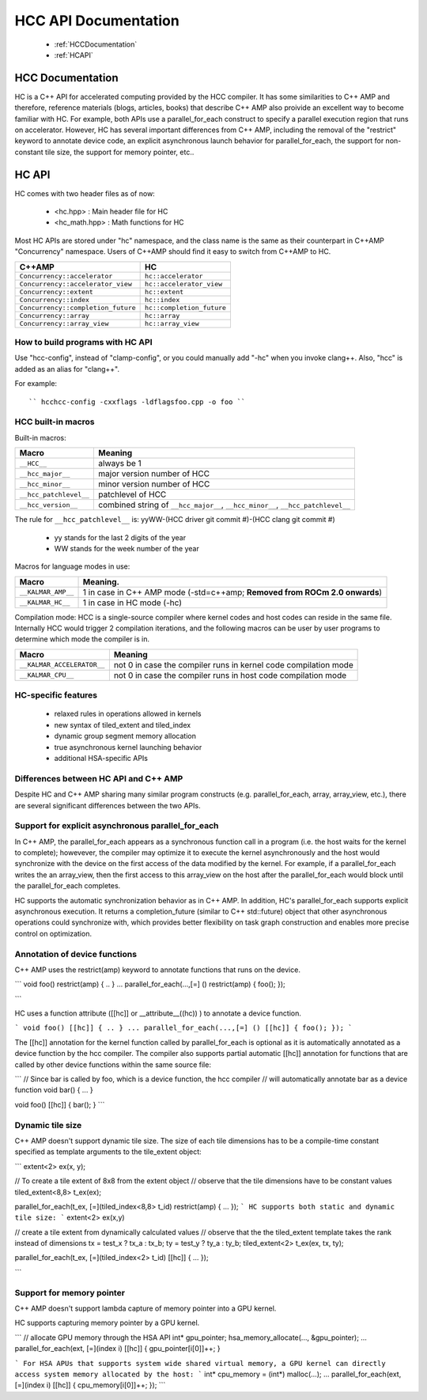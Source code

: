 .. _HCC-API:

======================
HCC API Documentation
======================

 * :ref:`HCCDocumentation`
 * :ref:`HCAPI`

.. _HCCDocumentation:

HCC Documentation
###################

HC is a C++ API for accelerated computing provided by the HCC compiler. It has some similarities to C++ AMP and therefore, reference materials (blogs, articles, books) that describe C++ AMP also proivide an excellent way to become familiar with HC. For example, both APIs use a parallel_for_each construct to specify a parallel execution region that runs on accelerator. However, HC has several important differences from C++ AMP, including the removal of the "restrict" keyword to annotate device code, an explicit asynchronous launch behavior for parallel_for_each, the support for non-constant tile size, the support for memory pointer, etc..

.. _HCAPI:

HC API
########

HC comes with two header files as of now:

  * <hc.hpp> : Main header file for HC
  * <hc_math.hpp> : Math functions for HC

Most HC APIs are stored under "hc" namespace, and the class name is the same as their counterpart in C++AMP "Concurrency" namespace. Users of C++AMP should find it easy to switch from C++AMP to HC.

=================================== =========================
C++AMP					     HC
=================================== =========================
``Concurrency::accelerator``	      ``hc::accelerator``
``Concurrency::accelerator_view``	``hc::accelerator_view``
``Concurrency::extent``		         ``hc::extent``
``Concurrency::index``		         ``hc::index``
``Concurrency::completion_future``  ``hc::completion_future``
``Concurrency::array``	            ``hc::array``
``Concurrency::array_view``		   ``hc::array_view``
=================================== =========================

How to build programs with HC API
************************************
Use "hcc-config", instead of "clamp-config", or you could manually add "-hc" when you invoke clang++. Also, "hcc" is added as an alias for "clang++".

For example:

::

   `` hcchcc-config -cxxflags -ldflagsfoo.cpp -o foo ``

HCC built-in macros
********************
Built-in macros:

====================== ===============================================================================
Macro							Meaning
====================== ===============================================================================
``__HCC__``			     always be 1
``__hcc_major__``	     major version number of HCC
``__hcc_minor__``	     minor version number of HCC
``__hcc_patchlevel__`` patchlevel of HCC
``__hcc_version__``	  combined string of ``__hcc_major__``, ``__hcc_minor__``, ``__hcc_patchlevel__``
====================== ===============================================================================

The rule for ``__hcc_patchlevel__`` is: yyWW-(HCC driver git commit #)-(HCC clang git commit #)

   * yy stands for the last 2 digits of the year
   * WW stands for the week number of the year
Macros for language modes in use:

================== ==========================================================================
Macro				    Meaning.
================== ==========================================================================
``__KALMAR_AMP__`` 1 in case in C++ AMP mode (-std=c++amp; **Removed from ROCm 2.0 onwards**)
``__KALMAR_HC__``	 1 in case in HC mode (-hc)
================== ==========================================================================
Compilation mode: HCC is a single-source compiler where kernel codes and host codes can reside in the same file. Internally HCC would trigger 2 compilation iterations, and the following macros can be user by user programs to determine which mode the compiler is in.

========================== ===============================================================
Macro				            Meaning
========================== ===============================================================
``__KALMAR_ACCELERATOR__``	not 0 in case the compiler runs in kernel code compilation mode
``__KALMAR_CPU__``	      not 0 in case the compiler runs in host code compilation mode
========================== ===============================================================

HC-specific features
*********************
 * relaxed rules in operations allowed in kernels
 * new syntax of tiled_extent and tiled_index
 * dynamic group segment memory allocation
 * true asynchronous kernel launching behavior
 * additional HSA-specific APIs

Differences between HC API and C++ AMP
**************************************
Despite HC and C++ AMP sharing many similar program constructs (e.g. parallel_for_each, array, array_view, etc.), there are several significant differences between the two APIs.

Support for explicit asynchronous parallel_for_each
*****************************************************
In C++ AMP, the parallel_for_each appears as a synchronous function call in a program (i.e. the host waits for the kernel to complete); howevever, the compiler may optimize it to execute the kernel asynchronously and the host would synchronize with the device on the first access of the data modified by the kernel. For example, if a parallel_for_each writes the an array_view, then the first access to this array_view on the host after the parallel_for_each would block until the parallel_for_each completes.

HC supports the automatic synchronization behavior as in C++ AMP. In addition, HC's parallel_for_each supports explicit asynchronous execution. It returns a completion_future (similar to C++ std::future) object that other asynchronous operations could synchronize with, which provides better flexibility on task graph construction and enables more precise control on optimization.

Annotation of device functions
********************************
C++ AMP uses the restrict(amp) keyword to annotate functions that runs on the device.

``` void foo() restrict(amp) { .. } ... parallel_for_each(...,[=] () restrict(amp) { foo(); });

```

HC uses a function attribute ([[hc]] or __attribute__((hc)) ) to annotate a device function.

``` void foo() [[hc]] { .. } ... parallel_for_each(...,[=] () [[hc]] { foo(); }); ```

The [[hc]] annotation for the kernel function called by parallel_for_each is optional as it is automatically annotated as a device function by the hcc compiler. The compiler also supports partial automatic [[hc]] annotation for functions that are called by other device functions within the same source file:

``` // Since bar is called by foo, which is a device function, the hcc compiler // will automatically annotate bar as a device function void bar() { ... }

void foo() [[hc]] { bar(); } ```

Dynamic tile size
*******************
C++ AMP doesn't support dynamic tile size. The size of each tile dimensions has to be a compile-time constant specified as template arguments to the tile_extent object:

``` extent<2> ex(x, y);

// To create a tile extent of 8x8 from the extent object // observe that the tile dimensions have to be constant values tiled_extent<8,8> t_ex(ex);

parallel_for_each(t_ex, [=](tiled_index<8,8> t_id) restrict(amp) { ... }); ``` HC supports both static and dynamic tile size: ``` extent<2> ex(x,y)

// create a tile extent from dynamically calculated values // observe that the the tiled_extent template takes the rank instead of dimensions tx = test_x ? tx_a : tx_b; ty = test_y ? ty_a : ty_b; tiled_extent<2> t_ex(ex, tx, ty);

parallel_for_each(t_ex, [=](tiled_index<2> t_id) [[hc]] { ... });

```

Support for memory pointer
*****************************
C++ AMP doesn't support lambda capture of memory pointer into a GPU kernel.

HC supports capturing memory pointer by a GPU kernel.

``` // allocate GPU memory through the HSA API int* gpu_pointer; hsa_memory_allocate(..., &gpu_pointer); ... parallel_for_each(ext, [=](index i) [[hc]] { gpu_pointer[i[0]]++; }

``` For HSA APUs that supports system wide shared virtual memory, a GPU kernel can directly access system memory allocated by the host: ``` int* cpu_memory = (int*) malloc(...); ... parallel_for_each(ext, [=](index i) [[hc]] { cpu_memory[i[0]]++; }); ```
